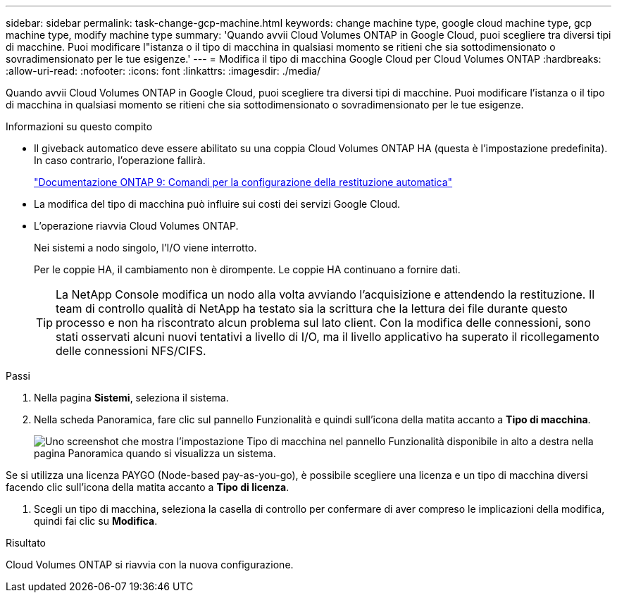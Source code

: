 ---
sidebar: sidebar 
permalink: task-change-gcp-machine.html 
keywords: change machine type, google cloud machine type, gcp machine type, modify machine type 
summary: 'Quando avvii Cloud Volumes ONTAP in Google Cloud, puoi scegliere tra diversi tipi di macchine.  Puoi modificare l"istanza o il tipo di macchina in qualsiasi momento se ritieni che sia sottodimensionato o sovradimensionato per le tue esigenze.' 
---
= Modifica il tipo di macchina Google Cloud per Cloud Volumes ONTAP
:hardbreaks:
:allow-uri-read: 
:nofooter: 
:icons: font
:linkattrs: 
:imagesdir: ./media/


[role="lead"]
Quando avvii Cloud Volumes ONTAP in Google Cloud, puoi scegliere tra diversi tipi di macchine.  Puoi modificare l'istanza o il tipo di macchina in qualsiasi momento se ritieni che sia sottodimensionato o sovradimensionato per le tue esigenze.

.Informazioni su questo compito
* Il giveback automatico deve essere abilitato su una coppia Cloud Volumes ONTAP HA (questa è l'impostazione predefinita).  In caso contrario, l'operazione fallirà.
+
http://docs.netapp.com/ontap-9/topic/com.netapp.doc.dot-cm-hacg/GUID-3F50DE15-0D01-49A5-BEFD-D529713EC1FA.html["Documentazione ONTAP 9: Comandi per la configurazione della restituzione automatica"^]

* La modifica del tipo di macchina può influire sui costi dei servizi Google Cloud.
* L'operazione riavvia Cloud Volumes ONTAP.
+
Nei sistemi a nodo singolo, l'I/O viene interrotto.

+
Per le coppie HA, il cambiamento non è dirompente.  Le coppie HA continuano a fornire dati.

+

TIP: La NetApp Console modifica un nodo alla volta avviando l'acquisizione e attendendo la restituzione.  Il team di controllo qualità di NetApp ha testato sia la scrittura che la lettura dei file durante questo processo e non ha riscontrato alcun problema sul lato client.  Con la modifica delle connessioni, sono stati osservati alcuni nuovi tentativi a livello di I/O, ma il livello applicativo ha superato il ricollegamento delle connessioni NFS/CIFS.



.Passi
. Nella pagina *Sistemi*, seleziona il sistema.
. Nella scheda Panoramica, fare clic sul pannello Funzionalità e quindi sull'icona della matita accanto a *Tipo di macchina*.
+
image:screenshot_features_machine_type.png["Uno screenshot che mostra l'impostazione Tipo di macchina nel pannello Funzionalità disponibile in alto a destra nella pagina Panoramica quando si visualizza un sistema."]



Se si utilizza una licenza PAYGO (Node-based pay-as-you-go), è possibile scegliere una licenza e un tipo di macchina diversi facendo clic sull'icona della matita accanto a *Tipo di licenza*.

. Scegli un tipo di macchina, seleziona la casella di controllo per confermare di aver compreso le implicazioni della modifica, quindi fai clic su *Modifica*.


.Risultato
Cloud Volumes ONTAP si riavvia con la nuova configurazione.
